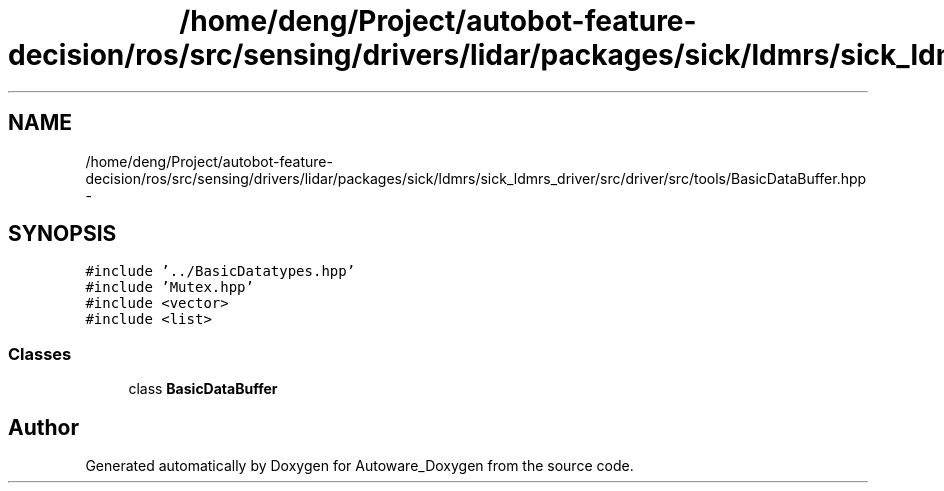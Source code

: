 .TH "/home/deng/Project/autobot-feature-decision/ros/src/sensing/drivers/lidar/packages/sick/ldmrs/sick_ldmrs_driver/src/driver/src/tools/BasicDataBuffer.hpp" 3 "Fri May 22 2020" "Autoware_Doxygen" \" -*- nroff -*-
.ad l
.nh
.SH NAME
/home/deng/Project/autobot-feature-decision/ros/src/sensing/drivers/lidar/packages/sick/ldmrs/sick_ldmrs_driver/src/driver/src/tools/BasicDataBuffer.hpp \- 
.SH SYNOPSIS
.br
.PP
\fC#include '\&.\&./BasicDatatypes\&.hpp'\fP
.br
\fC#include 'Mutex\&.hpp'\fP
.br
\fC#include <vector>\fP
.br
\fC#include <list>\fP
.br

.SS "Classes"

.in +1c
.ti -1c
.RI "class \fBBasicDataBuffer\fP"
.br
.in -1c
.SH "Author"
.PP 
Generated automatically by Doxygen for Autoware_Doxygen from the source code\&.
